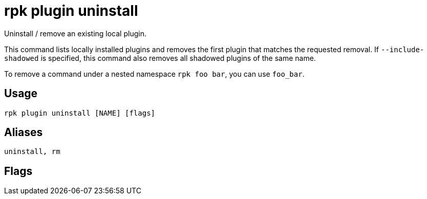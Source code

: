 = rpk plugin uninstall
:description: rpk plugin uninstall
:rpk_version: v23.1.6 (rev cc47e1ad1)

Uninstall / remove an existing local plugin.

This command lists locally installed plugins and removes the first plugin that
matches the requested removal. If `--include-shadowed` is specified, this command
also removes all shadowed plugins of the same name.

To remove a command under a nested namespace `rpk foo bar`, you can use `foo_bar`.

== Usage

[,bash]
----
rpk plugin uninstall [NAME] [flags]
----

== Aliases

[,bash]
----
uninstall, rm
----

== Flags

////
[cols=",,",]
|===
|*Value* |*Type* |*Description*

|-h, --help |- |Help for uninstall.

|--include-shadowed |- |Also remove shadowed plugins that have the same
name.

|-v, --verbose |- |Enable verbose logging (default `false`).
|===
////
